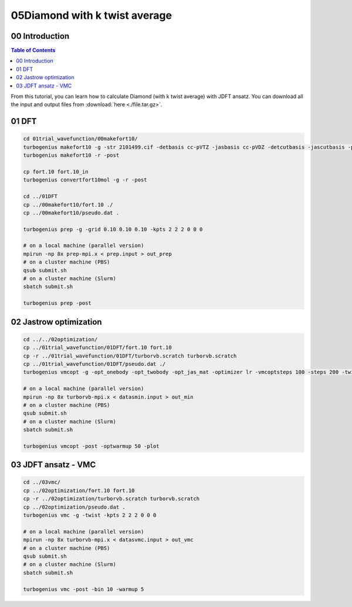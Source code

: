 .. TurboRVB_manual documentation master file, created by
   sphinx-quickstart on Thu Jan 24 00:11:17 2019.
   You can adapt this file completely to your liking, but it should at least
   contain the root `toctree` directive.

.. _turbogeniustutorial_0304:

05Diamond with k twist average
======================================================

.. _turbogeniustutorial_0304_00:

00 Introduction
--------------------------------------------------------------------

.. contents:: Table of Contents
   :depth: 3
   
From this tutorial, you can learn how to calculate Diamond (with k twist average) with JDFT ansatz. You can download all the input and output files from :download:`here  <./file.tar.gz>`.
   
.. _review: https://doi.org/10.1063/5.0005037

    
.. _turbogeniustutorial_0304_01:

01 DFT
--------------------------------------------------------------------

.. code-block:: bash
    
    cd 01trial_wavefunction/00makefort10/
    turbogenius makefort10 -g -str 2101499.cif -detbasis cc-pVTZ -jasbasis cc-pVDZ -detcutbasis -jascutbasis -pp ccECP -complex
    turbogenius makefort10 -r -post
    
    cp fort.10 fort.10_in
    turbogenius convertfort10mol -g -r -post
    
    cd ../01DFT
    cp ../00makefort10/fort.10 ./
    cp ../00makefort10/pseudo.dat .

    turbogenius prep -g -grid 0.10 0.10 0.10 -kpts 2 2 2 0 0 0

    # on a local machine (parallel version)
    mpirun -np 8x prep-mpi.x < prep.input > out_prep
    # on a cluster machine (PBS)
    qsub submit.sh
    # on a cluster machine (Slurm)
    sbatch submit.sh
    
    turbogenius prep -post

.. _turbogeniustutorial_0304_02:

02 Jastrow optimization
--------------------------------------------------------------------

.. code-block:: bash

    cd ../../02optimization/
    cp ../01trial_wavefunction/01DFT/fort.10 fort.10
    cp -r ../01trial_wavefunction/01DFT/turborvb.scratch turborvb.scratch
    cp ../01trial_wavefunction/01DFT/pseudo.dat ./
    turbogenius vmcopt -g -opt_onebody -opt_twobody -opt_jas_mat -optimizer lr -vmcoptsteps 100 -steps 200 -twist -kpts 2 2 2 0 0 0

    # on a local machine (parallel version)
    mpirun -np 8x turborvb-mpi.x < datasmin.input > out_min
    # on a cluster machine (PBS)
    qsub submit.sh
    # on a cluster machine (Slurm)
    sbatch submit.sh
    
    turbogenius vmcopt -post -optwarmup 50 -plot

.. _turbogeniustutorial_0304_03:

03 JDFT ansatz - VMC
--------------------------------------------------------------------

.. code-block:: bash

    cd ../03vmc/
    cp ../02optimization/fort.10 fort.10
    cp -r ../02optimization/turborvb.scratch turborvb.scratch
    cp ../02optimization/pseudo.dat .
    turbogenius vmc -g -twist -kpts 2 2 2 0 0 0

    # on a local machine (parallel version)
    mpirun -np 8x turborvb-mpi.x < datasvmc.input > out_vmc
    # on a cluster machine (PBS)
    qsub submit.sh
    # on a cluster machine (Slurm)
    sbatch submit.sh
    
    turbogenius vmc -post -bin 10 -warmup 5 
